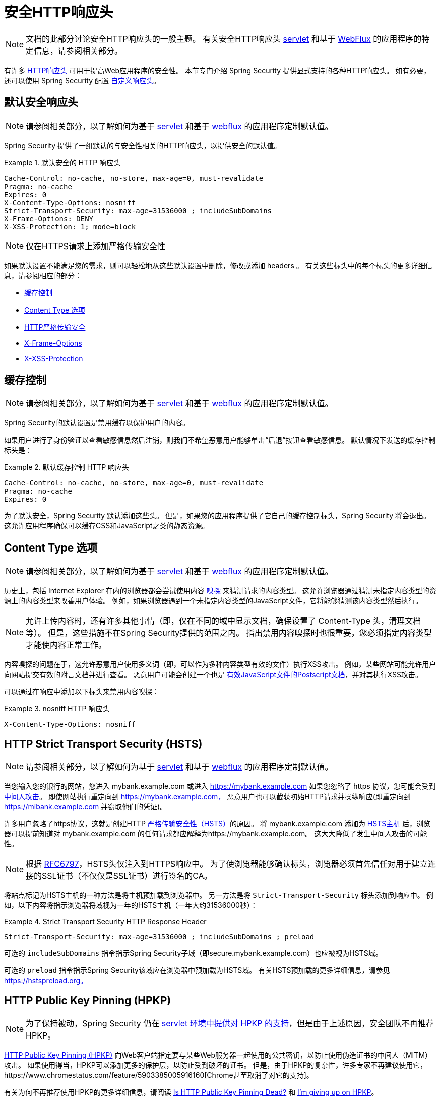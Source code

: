[[headers]]
= 安全HTTP响应头

[NOTE]
====
文档的此部分讨论安全HTTP响应头的一般主题。 有关安全HTTP响应头 <<servlet-headers,servlet>> 和基于 <<webflux-headers,WebFlux>> 的应用程序的特定信息，请参阅相关部分。
====

有许多  https://www.owasp.org/index.php/OWASP_Secure_Headers_Project#tab=Headers[HTTP响应头]  可用于提高Web应用程序的安全性。
本节专门介绍 Spring Security 提供显式支持的各种HTTP响应头。 如有必要，还可以使用 Spring Security 配置 <<headers-custom,自定义响应头>>。

[[headers-default]]
== 默认安全响应头

[NOTE]
====
请参阅相关部分，以了解如何为基于 <<servlet-headers-default,servlet>> 和基于 <<webflux-headers-default,webflux>> 的应用程序定制默认值。
====

Spring Security 提供了一组默认的与安全性相关的HTTP响应头，以提供安全的默认值。

.默认安全的 HTTP 响应头
====
[source,http]
----
Cache-Control: no-cache, no-store, max-age=0, must-revalidate
Pragma: no-cache
Expires: 0
X-Content-Type-Options: nosniff
Strict-Transport-Security: max-age=31536000 ; includeSubDomains
X-Frame-Options: DENY
X-XSS-Protection: 1; mode=block
----
====

NOTE: 仅在HTTPS请求上添加严格传输安全性

如果默认设置不能满足您的需求，则可以轻松地从这些默认设置中删除，修改或添加 headers 。 有关这些标头中的每个标头的更多详细信息，请参阅相应的部分：

* <<headers-cache-control,缓存控制>>
* <<headers-content-type-options,Content Type 选项>>
* <<headers-hsts,HTTP严格传输安全>>
* <<headers-frame-options,X-Frame-Options>>
* <<headers-xss-protection,X-XSS-Protection>>

[[headers-cache-control]]
== 缓存控制

[NOTE]
====
请参阅相关部分，以了解如何为基于 <<servlet-headers-cache-control,servlet>> 和基于 <<webflux-headers-cache-control,webflux>> 的应用程序定制默认值。
====

Spring Security的默认设置是禁用缓存以保护用户的内容。

如果用户进行了身份验证以查看敏感信息然后注销，则我们不希望恶意用户能够单击“后退”按钮查看敏感信息。 默认情况下发送的缓存控制标头是：

.默认缓存控制 HTTP 响应头
====
[source]
----
Cache-Control: no-cache, no-store, max-age=0, must-revalidate
Pragma: no-cache
Expires: 0
----
====

为了默认安全，Spring Security 默认添加这些头。 但是，如果您的应用程序提供了它自己的缓存控制标头，Spring Security 将会退出。 这允许应用程序确保可以缓存CSS和JavaScript之类的静态资源。


[[headers-content-type-options]]
== Content Type 选项

[NOTE]
====
请参阅相关部分，以了解如何为基于 <<servlet-headers-content-type-options,servlet>> 和基于 <<webflux-headers-content-type-options,webflux>> 的应用程序定制默认值。
====

历史上，包括 Internet Explorer 在内的浏览器都会尝试使用内容 https://en.wikipedia.org/wiki/Content_sniffing[嗅探] 来猜测请求的内容类型。 这允许浏览器通过猜测未指定内容类型的资源上的内容类型来改善用户体验。 例如，如果浏览器遇到一个未指定内容类型的JavaScript文件，它将能够猜测该内容类型然后执行。

[NOTE]
====
允许上传内容时，还有许多其他事情（即，仅在不同的域中显示文档，确保设置了 Content-Type 头，清理文档等）。 但是，这些措施不在Spring Security提供的范围之内。 指出禁用内容嗅探时也很重要，您必须指定内容类型才能使内容正常工作。
====

内容嗅探的问题在于，这允许恶意用户使用多义词（即，可以作为多种内容类型有效的文件）执行XSS攻击。 例如，某些网站可能允许用户向网站提交有效的附言文档并进行查看。 恶意用户可能会创建一个也是 http://webblaze.cs.berkeley.edu/papers/barth-caballero-song.pdf[有效JavaScript文件的Postscript文档]，并对其执行XSS攻击。

可以通过在响应中添加以下标头来禁用内容嗅探：

.nosniff HTTP 响应头
====
[source,http]
----
X-Content-Type-Options: nosniff
----
====

[[headers-hsts]]
== HTTP Strict Transport Security (HSTS)

[NOTE]
====
请参阅相关部分，以了解如何为基于 <<servlet-headers-hsts,servlet>> 和基于 <<webflux-headers-hsts,webflux>> 的应用程序定制默认值。
====

当您输入您的银行的网站，您进入 mybank.example.com 或进入 https://mybank.example.com[] 如果您忽略了 https 协议，您可能会受到 https://en.wikipedia.org/wiki/Man-in-the-middle_attack[中间人攻击]。
即使网站执行重定向到 https://mybank.example.com， 恶意用户也可以截获初始HTTP请求并操纵响应(即重定向到  https://mibank.example.com  并窃取他们的凭证)。

许多用户忽略了https协议，这就是创建HTTP https://tools.ietf.org/html/rfc6797[严格传输安全性（HSTS）]的原因。 将 mybank.example.com 添加为 https://tools.ietf.org/html/rfc6797#section-5.1[HSTS主机] 后，浏览器可以提前知道对 mybank.example.com 的任何请求都应解释为https://mybank.example.com。 这大大降低了发生中间人攻击的可能性。

[NOTE]
====
根据 https://tools.ietf.org/html/rfc6797#section-7.2[RFC6797]，HSTS头仅注入到HTTPS响应中。 为了使浏览器能够确认标头，浏览器必须首先信任对用于建立连接的SSL证书（不仅仅是SSL证书）进行签名的CA。
====

将站点标记为HSTS主机的一种方法是将主机预加载到浏览器中。 另一方法是将 `Strict-Transport-Security` 标头添加到响应中。 例如，以下内容将指示浏览器将域视为一年的HSTS主机（一年大约31536000秒）：

.Strict Transport Security HTTP Response Header
====
[source]
----
Strict-Transport-Security: max-age=31536000 ; includeSubDomains ; preload
----
====


可选的 `includeSubDomains` 指令指示Spring Security子域（即secure.mybank.example.com）也应被视为HSTS域。

可选的 `preload` 指令指示Spring Security该域应在浏览器中预加载为HSTS域。 有关HSTS预加载的更多详细信息，请参见 https://hstspreload.org。

[[headers-hpkp]]
== HTTP Public Key Pinning (HPKP)

[NOTE]
====
为了保持被动，Spring Security 仍在 <<servlet-headers-hpkp,servlet 环境中提供对 HPKP 的支持>>，但是由于上述原因，安全团队不再推荐 HPKP。
====

https://developer.mozilla.org/en-US/docs/Web/HTTP/Public_Key_Pinning[HTTP Public Key Pinning (HPKP)]  向Web客户端指定要与某些Web服务器一起使用的公共密钥，以防止使用伪造证书的中间人（MITM）攻击。
如果使用得当，HPKP可以添加更多的保护层，以防止受到破坏的证书。 但是，由于HPKP的复杂性，许多专家不再建议使用它，https://www.chromestatus.com/feature/5903385005916160[Chrome甚至取消了对它的支持]。

[[headers-hpkp-deprecated]]
有关为何不再推荐使用HPKP的更多详细信息，请阅读  https://blog.qualys.com/ssllabs/2016/09/06/is-http-public-key-pinning-dead[Is HTTP Public Key Pinning Dead?] 和 https://scotthelme.co.uk/im-giving-up-on-hpkp/[I'm giving up on HPKP]。

[[headers-frame-options]]
== X-Frame-Options

[NOTE]
====
请参阅相关部分，以了解如何为基于 <<servlet-headers-frame-options,servlet>> 和基于 <<webflux-headers-frame-options,webflux>> 的应用程序定制默认值。
====

允许将您的网站添加到框架可能是一个安全问题。 例如，使用聪明的CSS样式用户可能会被诱骗点击他们不想要的内容（https://www.youtube.com/watch?v=3mk0RySeNsU[视频演示]）。 例如，登录到其银行的用户可以单击将按钮授予其他用户访问权限。 这种攻击称为 https://en.wikipedia.org/wiki/Clickjacking[Clickjacking]。

[NOTE]
====
处理点击劫持的另一种现代方法是使用<<headers-csp, “内容安全策略（CSP）” >>.
====

有许多方法可以缓解点击劫持攻击。 例如，要保护旧版浏览器免遭点击劫持攻击，可以使用分帧代码。 虽然不完美，但是对于传统浏览器而言， https://www.owasp.org/index.php/Clickjacking_Defense_Cheat_Sheet#Best-for-now_Legacy_Browser_Frame_Breaking_Script[frame breaking code] 是最好的选择。

解决点击劫持的更现代方法是使用 https://developer.mozilla.org/en-US/docs/HTTP/X-Frame-Options[X-Frame-Options]  头：

[source]
----
X-Frame-Options: DENY
----

[[headers-xss-protection]]
== X-XSS-Protection

[NOTE]
====
请参阅相关部分，以了解如何为基于 <<servlet-headers-xss-protection,servlet>> 和基于 <<webflux-headers-xss-protection,webflux>> 的应用程序定制默认值。
====

一些浏览器内置了对过滤掉 https://www.owasp.org/index.php/Testing_for_Reflected_Cross_site_scripting_(OWASP-DV-001)[reflected XSS attacks]的支持。 这绝非万无一失，但确实有助于XSS保护。

通常默认情况下会启用过滤，因此添加标头通常只会确保标头已启用，并指示浏览器在检测到XSS攻击时应采取的措施。
例如，过滤器可能会尝试以最小侵入性的方式更改内容以仍然呈现所有内容。 有时，这种替换本身可能会成为 https://hackademix.net/2009/11/21/ies-xss-filter-creates-xss-vulnerabilities/[XSS漏洞本身]。 相反，最好是阻止内容，而不要尝试对其进行修复。 为此，我们可以添加以下标头：


[source]
----
X-XSS-Protection: 1; mode=block
----


[[headers-csp]]
== Content Security Policy (CSP)

[NOTE]
====
请参阅相关部分，以了解如何为基于 <<servlet-headers-csp,servlet>> 和基于 <<webflux-headers-csp,webflux>> 的应用程序定制默认值。
====

https://www.w3.org/TR/CSP2/[Content Security Policy (CSP)] 是Web应用程序可以利用的一种机制，可以缓解诸如跨站点脚本（XSS）之类的内容注入漏洞。 CSP是一种声明性策略，为Web应用程序作者提供了一种工具，可以声明该Web应用程序希望从中加载资源的来源，并最终将这些信息通知客户端（用户代理）。

[NOTE]
====
内容安全策略并非旨在解决所有内容注入漏洞。 取而代之的是，可以利用CSP帮助减少内容注入攻击所造成的危害。 作为第一道防线，Web应用程序作者应验证其输入并对其输出进行编码。
====

Web应用程序可以通过在响应中包括以下HTTP标头之一来使用CSP：

* `Content-Security-Policy`
* `Content-Security-Policy-Report-Only`

这些标头中的每一个都用作将安全策略传递给客户端的机制。 安全策略包含一组安全策略指令，每个指令负责声明对特定资源表示形式的限制。

例如，Web应用程序可以通过在响应中包括以下标头来声明它希望从特定的受信任源中加载脚本：

.Content Security Policy Example
====
[source]
----
Content-Security-Policy: script-src https://trustedscripts.example.com
----
====

用户代理会阻止尝试从另一个源（而不是 _script-src_ 指令中声明的内容）加载脚本。 此外，如果在安全策略中声明了  https://www.w3.org/TR/CSP2/#directive-report-uri[*_report-uri_*]  指令，则用户代理会将违反行为报告给声明的URL。

例如，如果Web应用程序违反了已声明的安全策略，则以下响应标头将指示用户代理将违规报告发送到策略的  _report-uri_  指令中指定的URL。

.Content Security Policy with report-uri
====
[source]
----
Content-Security-Policy: script-src https://trustedscripts.example.com; report-uri /csp-report-endpoint/
----
====

https://www.w3.org/TR/CSP2/#violation-reports[*_Violation reports_*] 是标准的JSON结构，可以由Web应用程序自己的API或公共托管的CSP违规报告服务（例如 https://report-uri.io/[*_REPORT-URI_*]）捕获。

Content-Security-Policy-Report-Only 标头为Web应用程序作者和管理员提供了监视安全策略而不是强制执行这些策略的功能。 该标题通常在试验和/或开发站点的安全策略时使用。 当某个策略被认为有效时，可以通过使用  _Content-Security-Policy_  标头字段来强制实施。

给定以下响应头，该策略声明可以从两个可能的来源之一加载脚本。

.Content Security Policy Report Only
====
[source]
----
Content-Security-Policy-Report-Only: script-src 'self' https://trustedscripts.example.com; report-uri /csp-report-endpoint/
----
====

如果站点违反了此策略，则通过尝试从 _evil.com_ 加载脚本，用户代理会将违规报告发送到 _report-uri_ 指令指定的声明URL，但仍然允许违规资源加载。

将内容安全策略应用于Web应用程序通常是一项艰巨的任务。 以下资源可能会为您的网站制定有效的安全策略提供进一步的帮助。

https://www.html5rocks.com/en/tutorials/security/content-security-policy/[An Introduction to Content Security Policy]

https://developer.mozilla.org/en-US/docs/Web/Security/CSP[CSP Guide - Mozilla Developer Network]

https://www.w3.org/TR/CSP2/[W3C Candidate Recommendation]

[[headers-referrer]]
== Referrer Policy

[NOTE]
====
请参阅相关部分，以了解如何为基于 <<servlet-headers-referrer,servlet>> 和基于 <<webflux-headers-referrer,webflux>> 的应用程序定制默认值。
====

https://www.w3.org/TR/referrer-policy[Referrer Policy] 是一种机制，Web应用程序可以利用该机制来管理引荐来源网址字段，该字段包含用户所在的最后一页。
Spring Security的方法是使用 https://www.w3.org/TR/referrer-policy/[Referrer Policy] 头，该标头提供了不同的 https://www.w3.org/TR/referrer-policy/#referrer-policies[策略]：

.Referrer Policy Example
====
[source]
----
Referrer-Policy: same-origin
----
====

Referrer-Policy 响应头指示浏览器让目的地知道用户先前所在的源。

[[headers-feature]]
== Feature Policy

[NOTE]
====
请参阅相关部分，以了解如何为基于 <<servlet-headers-feature,servlet>> 和基于 <<webflux-headers-feature,webflux>> 的应用程序定制默认值。
====

https://wicg.github.io/feature-policy/[Feature Policy] 是一种机制，允许Web开发人员在浏览器中选择性地启用，禁用和修改某些API和Web功能的行为。

.Feature Policy Example
====
[source]
----
Feature-Policy: geolocation 'self'
----
====

借助 Feature Policy，开发人员可以为浏览器选择一套“策略”，以实施整个站点中使用的特定功能。 这些政策限制了网站可以访问或修改某些功能的浏览器默认行为的API。


[[headers-clear-site-data]]
== 清除站点数据

[NOTE]
====
请参阅相关部分，以了解如何为基于 <<servlet-headers-clear-site-data,servlet>> 和基于 <<webflux-headers-clear-site-data,webflux>> 的应用程序定制默认值。
====

https://www.w3.org/TR/clear-site-data/[Clear Site Data] 清除站点数据是一种机制，通过该机制，当HTTP响应包含以下标头时，可以删除所有浏览器端数据（Cookie，本地存储等）：

[source]
----
Clear-Site-Data: "cache", "cookies", "storage", "executionContexts"
----

这是注销时执行的不错的清理操作。


[[headers-custom]]
== 自定义 Headers

[NOTE]
====
请参阅相关部分，以了解如何配置两个基于 <<servlet-headers-custom,servlet>> 的应用程序。
====

Spring Security具有使您可以方便地将更常见的安全标头添加到您的应用程序的机制。 但是，它也提供了挂钩来启用添加自定义标头。
